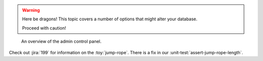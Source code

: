 .. warning:: Here be dragons! This topic covers a number of options that
   might alter your database.

   Proceed with caution!

.. figure:: img/screenshot-control-panel.jpg
   :width: 50%

   An overview of the admin control panel.
   
Check out :jira:`199` for information on the :toy:`jump-rope`.
There is a fix in our :unit-test:`assert-jump-rope-length`.
